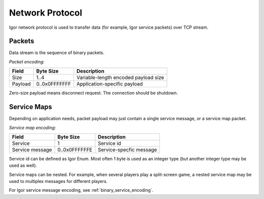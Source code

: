 ********************
  Network Protocol
********************

Igor network protocol is used to transfer data (for example, Igor service packets) over TCP stream.

Packets
=======

Data stream is the sequence of binary packets. 

*Packet encoding:*

========== ============= ==========================================
Field      Byte Size     Description
========== ============= ==========================================
Size       1..4          Variable-length encoded payload size
Payload    0..0x0FFFFFFF Application-specific payload
========== ============= ==========================================

Zero-size payload means disconnect request. The connection should be shutdown.

Service Maps
============

Depending on application needs, packet payload may just contain a single service message, or a service map packet.

*Service map encoding:*

=============== =============== ==========================================
Field           Byte Size       Description
=============== =============== ==========================================
Service         1               Service id
Service message 0..0x0FFFFFFE   Service-specfic message 
=============== =============== ==========================================

Service id can be defined as Igor Enum. Most often 1 byte is used as an integer type (but another integer type may be used as well).

.. seealso::
    * :ref:`enums`
    * :ref:`binary_enum_encoding`

Service maps can be nested. For example, when several players play a split-screen game, a nested service map may be used to multiplex messages for different players.

For Igor service message encoding, see :ref:`binary_service_encoding`.



